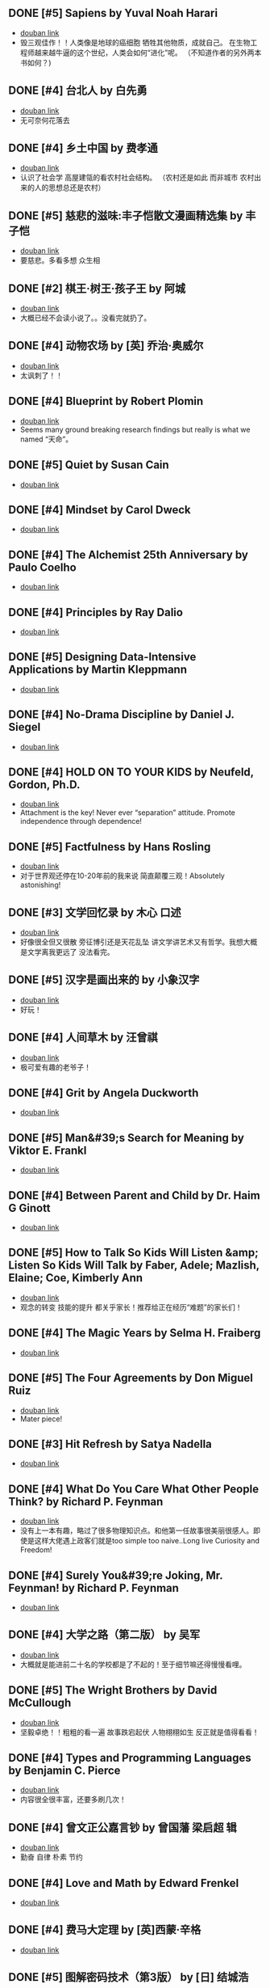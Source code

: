 ** DONE [#5] Sapiens by Yuval Noah Harari
CLOSED: [2022-11-24]
- [[https://book.douban.com/subject/25963767/][douban link]]
- 毁三观佳作！！人类像是地球的癌细胞 牺牲其他物质，成就自己。 在生物工程师越来越牛逼的这个世纪，人类会如何“进化”呢。 （不知道作者的另外两本书如何？)

** DONE [#4] 台北人 by 白先勇
CLOSED: [2020-03-16]
- [[https://book.douban.com/subject/26253699/][douban link]]
- 无可奈何花落去

** DONE [#4] 乡土中国 by 费孝通
CLOSED: [2019-08-13]
- [[https://book.douban.com/subject/20395476/][douban link]]
- 认识了社会学 高屋建瓴的看农村社会结构。 （农村还是如此 而非城市 农村出来的人的思想总还是农村）

** DONE [#5] 慈悲的滋味:丰子恺散文漫画精选集 by 丰子恺
CLOSED: [2019-08-13]
- [[https://book.douban.com/subject/27069087/][douban link]]
- 要慈悲。多看多想 众生相

** DONE [#2] 棋王·树王·孩子王 by 阿城
CLOSED: [2019-08-13]
- [[https://book.douban.com/subject/26734559/][douban link]]
- 大概已经不会读小说了。。没看完就扔了。

** DONE [#4] 动物农场 by [英] 乔治·奥威尔
CLOSED: [2019-01-07]
- [[https://book.douban.com/subject/2035179/][douban link]]
- 太讽刺了！！

** DONE [#4] Blueprint by Robert Plomin
CLOSED: [2018-12-28]
- [[https://book.douban.com/subject/30340762/][douban link]]
- Seems many ground breaking research findings but really is what we named “天命”。

** DONE [#5] Quiet by Susan Cain
CLOSED: [2018-12-21]
- [[https://book.douban.com/subject/6896459/][douban link]]

** DONE [#4] Mindset by Carol Dweck
CLOSED: [2018-12-21]
- [[https://book.douban.com/subject/3371227/][douban link]]

** DONE [#4] The Alchemist 25th Anniversary by Paulo Coelho
CLOSED: [2018-12-21]
- [[https://book.douban.com/subject/26052325/][douban link]]

** DONE [#4] Principles by Ray Dalio
CLOSED: [2018-12-21]
- [[https://book.douban.com/subject/20036150/][douban link]]

** DONE [#5] Designing Data-Intensive Applications by Martin Kleppmann
CLOSED: [2018-12-21]
- [[https://book.douban.com/subject/26197294/][douban link]]

** DONE [#4] No-Drama Discipline by Daniel J. Siegel
CLOSED: [2018-12-17]
- [[https://book.douban.com/subject/26296045/][douban link]]

** DONE [#4] HOLD ON TO YOUR KIDS by Neufeld, Gordon, Ph.D.
CLOSED: [2018-11-24]
- [[https://book.douban.com/subject/2697928/][douban link]]
- Attachment is the key! Never ever “separation” attitude. Promote independence through dependence!

** DONE [#5] Factfulness by Hans Rosling
CLOSED: [2018-11-07]
- [[https://book.douban.com/subject/30205907/][douban link]]
- 对于世界观还停在10-20年前的我来说 简直颠覆三观！Absolutely astonishing!

** DONE [#3] 文学回忆录 by 木心 口述
CLOSED: [2018-09-16]
- [[https://book.douban.com/subject/20440644/][douban link]]
- 好像很全但又很散 旁征博引还是天花乱坠 讲文学讲艺术又有哲学。我想大概是文学离我更远了 没法看完。

** DONE [#5] 汉字是画出来的 by 小象汉字
CLOSED: [2018-09-04]
- [[https://book.douban.com/subject/27136823/][douban link]]
- 好玩！

** DONE [#4] 人间草木 by 汪曾祺
CLOSED: [2018-08-18]
- [[https://book.douban.com/subject/1253310/][douban link]]
- 极可爱有趣的老爷子！

** DONE [#4] Grit by Angela Duckworth
CLOSED: [2018-07-19]
- [[https://book.douban.com/subject/26664265/][douban link]]

** DONE [#5] Man&#39;s Search for Meaning by Viktor E. Frankl
CLOSED: [2018-07-19]
- [[https://book.douban.com/subject/1902303/][douban link]]

** DONE [#4] Between Parent and Child by Dr. Haim G Ginott
CLOSED: [2018-07-19]
- [[https://book.douban.com/subject/1776302/][douban link]]

** DONE [#5] How to Talk So Kids Will Listen &amp; Listen So Kids Will Talk by Faber, Adele; Mazlish, Elaine; Coe, Kimberly Ann
CLOSED: [2018-07-19]
- [[https://book.douban.com/subject/6919629/][douban link]]
- 观念的转变 技能的提升 都关乎家长！推荐给正在经历“难题”的家长们！

** DONE [#4] The Magic Years by Selma H. Fraiberg
CLOSED: [2018-07-19]
- [[https://book.douban.com/subject/1908218/][douban link]]

** DONE [#5] The Four Agreements by Don Miguel Ruiz
CLOSED: [2018-05-02]
- [[https://book.douban.com/subject/1780967/][douban link]]
- Mater piece!

** DONE [#3] Hit Refresh by Satya Nadella
CLOSED: [2018-04-12]
- [[https://book.douban.com/subject/26988323/][douban link]]

** DONE [#4] What Do You Care What Other People Think? by Richard P. Feynman
CLOSED: [2018-04-07]
- [[https://book.douban.com/subject/1416875/][douban link]]
- 没有上一本有趣，略过了很多物理知识点。和他第一任故事很美丽很感人。即使是这样大佬遇上政客们就是too simple too naive..Long live Curiosity and Freedom!

** DONE [#4] Surely You&#39;re Joking, Mr. Feynman! by Richard P. Feynman
CLOSED: [2018-04-02]
- [[https://book.douban.com/subject/1416876/][douban link]]

** DONE [#4] 大学之路（第二版） by 吴军
CLOSED: [2018-03-21]
- [[https://book.douban.com/subject/27199584/][douban link]]
- 大概就是能进前二十名的学校都是了不起的！至于细节嘛还得慢慢看哩。

** DONE [#5] The Wright Brothers by David McCullough
CLOSED: [2018-02-05]
- [[https://book.douban.com/subject/26420890/][douban link]]
- 坚毅卓绝！！粗粗的看一遍 故事跌宕起伏 人物栩栩如生 反正就是值得看看！

** DONE [#4] Types and Programming Languages by Benjamin C. Pierce
CLOSED: [2017-12-16]
- [[https://book.douban.com/subject/1761910/][douban link]]
- 内容很全很丰富，还要多刷几次！

** DONE [#4] 曾文正公嘉言钞 by 曾国藩  梁启超 辑
CLOSED: [2017-12-16]
- [[https://book.douban.com/subject/26791259/][douban link]]
- 勤奋 自律 朴素 节约

** DONE [#4] Love and Math by Edward Frenkel
CLOSED: [2017-12-12]
- [[https://book.douban.com/subject/21983612/][douban link]]

** DONE [#4] 费马大定理 by [英]西蒙·辛格
CLOSED: [2017-12-12]
- [[https://book.douban.com/subject/3314467/][douban link]]

** DONE [#5] 图解密码技术（第3版） by [日] 结城浩
CLOSED: [2017-12-12]
- [[https://book.douban.com/subject/26822106/][douban link]]

** DONE [#4] The Hard Thing About Hard Things by Ben Horowitz
CLOSED: [2017-11-27]
- [[https://book.douban.com/subject/25823036/][douban link]]

** DONE [#4] An Introduction to Functional Programming Through Lambda Calculus by Greg Michaelson
CLOSED: [2017-11-02]
- [[https://book.douban.com/subject/6887111/][douban link]]
- 很intro 。 总算能看懂一点lambda。

** DONE [#4] Pearls of Functional Algorithm Design by Richard Bird
CLOSED: [2017-09-11]
- [[https://book.douban.com/subject/5290339/][douban link]]

** DONE [#3] From Mathematics to Generic Programming by Alexander A. Stepanov
CLOSED: [2017-06-21]
- [[https://book.douban.com/subject/25882201/][douban link]]

** DONE [#5] Thinking, Fast and Slow by Daniel Kahneman
CLOSED: [2016-03-28]
- [[https://book.douban.com/subject/6754574/][douban link]]

** DONE [#3] The Healthy Programmer by Joe Kutner
CLOSED: [2016-02-29]
- [[https://book.douban.com/subject/20507578/][douban link]]

** DONE [#4] Conceptual Mathematics: A First Introduction to Categories by F. William Lawvere
CLOSED: [2015-09-03]
- [[https://book.douban.com/subject/4672956/][douban link]]

** DONE [#4] 赢得输家的游戏 by 查尔斯·D.埃利斯
CLOSED: [2015-09-03]
- [[https://book.douban.com/subject/4888394/][douban link]]

** DONE [#5] The Innovator&#39;s Dilemma by Clayton M. Christensen
CLOSED: [2015-09-03]
- [[https://book.douban.com/subject/1461932/][douban link]]

** DONE [#4] Learn You a Haskell for Great Good! by Miran Lipovaca
CLOSED: [2015-01-09]
- [[https://book.douban.com/subject/4934481/][douban link]]

** DONE [#4] Parallel and Concurrent Programming in Haskell by Simon Marlow
CLOSED: [2014-11-12]
- [[https://book.douban.com/subject/24294415/][douban link]]

** DONE [#4] Scalable and Modular Architecture for CSS by Jonathan Snook
CLOSED: [2014-11-12]
- [[https://book.douban.com/subject/21365493/][douban link]]

** DONE [#3] 封神演义 by 许仲琳 编
CLOSED: [2014-11-12]
- [[https://book.douban.com/subject/3409573/][douban link]]

** DONE [#4] ng-book by Fullstack io
CLOSED: [2014-10-21]
- [[https://book.douban.com/subject/25848526/][douban link]]

** DONE [#3] Haskell函数式编程入门 by 张淞
CLOSED: [2014-09-25]
- [[https://book.douban.com/subject/25843224/][douban link]]
- 很适合入门，期待作者下一个版本更多内容。 印刷有很多细节错误，排版也一般，对出版社印象分减1.。。

** DONE [#4] SEO实战密码 by 昝辉Zac
CLOSED: [2014-09-25]
- [[https://book.douban.com/subject/5348144/][douban link]]

** DONE [#3] SVG Essentials (O&#39;Reilly XML) by J. Eisenberg
CLOSED: [2014-09-25]
- [[https://book.douban.com/subject/1752034/][douban link]]

** DONE [#4] 大型网站技术架构 by 李智慧
CLOSED: [2014-08-31]
- [[https://book.douban.com/subject/25723064/][douban link]]

** DONE [#4] 哲学家们都干了些什么？ by 林欣浩
CLOSED: [2014-08-18]
- [[https://book.douban.com/subject/6425061/][douban link]]

** DONE [#3] 把时间当作朋友 by 李笑来
CLOSED: [2014-08-05]
- [[https://book.douban.com/subject/3609132/][douban link]]

** DONE [#3] 送你一颗子弹 by 刘瑜
CLOSED: [2014-06-08]
- [[https://book.douban.com/subject/4238362/][douban link]]
- 有点意思，读到趣味处，也不禁以笑致之。本想，书那么漂亮，不读完可惜，像是看到一位美女，只是终究气场不对，读之未完。是的，我想外表她总是短暂的。

** DONE [#4] 藏地白皮书 by 傅真
CLOSED: [2014-06-07]
- [[https://book.douban.com/subject/3065232/][douban link]]
- 即使平凡如此，却是感人至深至情。

** DONE [#5] 曾国藩的启示 by 曾仕强
CLOSED: [2014-06-06]
- [[https://book.douban.com/subject/25801061/][douban link]]
- 知道，做不到，就不是真正的知道。

** DONE [#3] 心经禅解 by 净慧法师
CLOSED: [2014-06-02]
- [[https://book.douban.com/subject/4272190/][douban link]]

** DONE [#3] 你的生命有什么可能 by 古典
CLOSED: [2014-06-01]
- [[https://book.douban.com/subject/25870384/][douban link]]
- 好的生命，是有事做，有人爱，有问题可想，有选择的自由。

** DONE [#3] Lonely Planet:泰国(2013年全新版) by 澳大利亚Lonely Planet公司
CLOSED: [2014-06-01]
- [[https://book.douban.com/subject/25744349/][douban link]]

** DONE [#3] 一日一花 by [日]川濑敏郎
CLOSED: [2014-05-27]
- [[https://book.douban.com/subject/25799716/][douban link]]
- 非我辈能欣赏

** DONE [#4] 立春以前 by 周作人
CLOSED: [2014-05-23]
- [[https://book.douban.com/subject/19930305/][douban link]]

** DONE [#5] 史记（全四册） by 司马迁
CLOSED: [2014-05-23]
- [[https://book.douban.com/subject/5403728/][douban link]]

** DONE [#3] Java 8 Lambdas by Richard Warburton
CLOSED: [2014-05-13]
- [[https://book.douban.com/subject/25801524/][douban link]]

** DONE [#4] 舒适快眠的40个方法 by 三桥美穗
CLOSED: [2014-05-12]
- [[https://book.douban.com/subject/4140386/][douban link]]

** DONE [#4] 额尔古纳河右岸 by 迟子建
CLOSED: [2014-05-04]
- [[https://book.douban.com/subject/25837727/][douban link]]
- 美丽的鄂温克人民

** DONE [#4] 笑谈大先生 by 陈丹青
CLOSED: [2014-04-17]
- [[https://book.douban.com/subject/5905348/][douban link]]

** DONE [#4] 公正 by [美] 迈克尔·桑德尔
CLOSED: [2014-04-01]
- [[https://book.douban.com/subject/5408882/][douban link]]

** DONE [#3] SEO教程 by 吴泽欣
CLOSED: [2014-02-16]
- [[https://book.douban.com/subject/4151154/][douban link]]

** DONE [#4] 这书能让你戒烟 by 亚伦•卡尔
CLOSED: [2014-02-12]
- [[https://book.douban.com/subject/3318174/][douban link]]

** DONE [#3] 浮生六记 by [清] 沈复 著
CLOSED: [2014-02-09]
- [[https://book.douban.com/subject/4741308/][douban link]]

** DONE [#3] 精益创业 by [美] 埃里克·莱斯
CLOSED: [2014-02-06]
- [[https://book.douban.com/subject/10945606/][douban link]]

** DONE [#3] 思考的乐趣 by 顾森
CLOSED: [2014-02-06]
- [[https://book.douban.com/subject/10779597/][douban link]]

** DONE [#5] 阿勒泰的角落 by 李娟
CLOSED: [2014-01-22]
- [[https://book.douban.com/subject/24922716/][douban link]]

** DONE [#4] 心如钢铁地追求幸福 by 囧之女神
CLOSED: [2014-01-14]
- [[https://book.douban.com/subject/25752046/][douban link]]

** DONE [#3] 写给大家看的设计书（第3版） by [美] Robin Williams
CLOSED: [2014-01-08]
- [[https://book.douban.com/subject/3323633/][douban link]]

** DONE [#4] 金钱不能买什么 by 迈克尔•桑德尔 (Michael Sandel)
CLOSED: [2014-01-08]
- [[https://book.douban.com/subject/20366367/][douban link]]

** DONE [#3] 反对完美 by （美）迈克尔·桑德尔
CLOSED: [2014-01-08]
- [[https://book.douban.com/subject/24699866/][douban link]]

** DONE [#3] 情到浓时情转薄 by 林东林
CLOSED: [2014-01-01]
- [[https://book.douban.com/subject/25722001/][douban link]]

** DONE [#5] 宽恕就是爱 by 保罗·费里尼
CLOSED: [2013-12-22]
- [[https://book.douban.com/subject/3642050/][douban link]]
- 人生旅途上，你只要宽恕一个人，那就是你自己。
“知错能改，善莫大焉！” 很多时候只是不知道自己错了，知道自己错了也执迷不返。

** DONE [#3] 用AngularJS开发下一代Web应用 by [美] Brad Green
CLOSED: [2013-12-16]
- [[https://book.douban.com/subject/25752512/][douban link]]
- Quit cool framework.

** DONE [#5] 论语注 by 康有為
CLOSED: [2013-11-11]
- [[https://book.douban.com/subject/11591823/][douban link]]
- 孔道之大矣哉。不得其门，困也。

** DONE [#4] 富爸爸 穷爸爸（财商教育版） by [美] 罗伯特·清崎
CLOSED: [2013-10-29]
- [[https://book.douban.com/subject/6438293/][douban link]]

** DONE [#4] Introduction to Functional Programming by Richard Bird
CLOSED: [2013-10-27]
- [[https://book.douban.com/subject/4285532/][douban link]]

** DONE [#3] 我们仨 by 杨绛
CLOSED: [2013-10-10]
- [[https://book.douban.com/subject/1023045/][douban link]]
- 世间好物不坚牢，彩云易散琉璃脆。

** DONE [#3] 说岳全传 by （清）钱彩 著
CLOSED: [2013-09-19]
- [[https://book.douban.com/subject/3415525/][douban link]]
- 封神演义+三国演义+水浒传+西游记

** DONE [#4] 我们YY吧 by 黑背
CLOSED: [2013-08-20]
- [[https://book.douban.com/subject/3088345/][douban link]]

** DONE [#4] 史玉柱自述 by 优米网
CLOSED: [2013-08-20]
- [[https://book.douban.com/subject/24541955/][douban link]]

** DONE [#3] 庄子諵譁（下） by 南怀瑾
CLOSED: [2013-08-20]
- [[https://book.douban.com/subject/2221115/][douban link]]

** DONE [#3] 庄子諵譁（上） by 南怀瑾
CLOSED: [2013-08-08]
- [[https://book.douban.com/subject/2149717/][douban link]]

** DONE [#4] Real World Haskell by Bryan O&#39;Sullivan
CLOSED: [2013-07-10]
- [[https://book.douban.com/subject/3134515/][douban link]]

** DONE [#3] 少有人走的路 by [美] M·斯科特·派克
CLOSED: [2013-07-10]
- [[https://book.douban.com/subject/1775691/][douban link]]
- 爱，行动，关注，倾听。
自我界限，需要扩大。
独立。关心。

** DONE [#5] 孝经译注 by 胡平生
CLOSED: [2013-06-25]
- [[https://book.douban.com/subject/1042419/][douban link]]
- 子曰：”吾志在《春秋》，行在《孝经》。“

** DONE [#3] 中国智慧 by 易中天
CLOSED: [2013-06-23]
- [[https://book.douban.com/subject/5398195/][douban link]]

** DONE [#3] 特别的一天 by 江苏文艺出版社
CLOSED: [2013-06-19]
- [[https://book.douban.com/subject/10570257/][douban link]]

** DONE [#4] 寻路中国 by [美] 彼得·海斯勒
CLOSED: [2013-06-19]
- [[https://book.douban.com/subject/5414391/][douban link]]

** DONE [#5] 三国演义 by 罗贯中
CLOSED: [2013-05-25]
- [[https://book.douban.com/subject/1483894/][douban link]]

** DONE [#4] 致我们终将逝去的青春 by 辛夷坞
CLOSED: [2013-05-12]
- [[https://book.douban.com/subject/6714861/][douban link]]

** DONE [#4] 浮年锦记 by 郑乔尹
CLOSED: [2013-03-16]
- [[https://book.douban.com/subject/20473560/][douban link]]

** DONE [#4] 霍比特人 by [英] J.R.R.托尔金
CLOSED: [2013-03-14]
- [[https://book.douban.com/subject/20370889/][douban link]]

** DONE [#4] 老子他说续集 by 南怀瑾
CLOSED: [2013-03-12]
- [[https://book.douban.com/subject/4898170/][douban link]]

** DONE [#4] 原本大学微言 by 南怀瑾
CLOSED: [2013-02-09]
- [[https://book.douban.com/subject/1248105/][douban link]]

** DONE [#3] 我是沃兹 by 斯蒂夫·沃兹尼亚克
CLOSED: [2013-01-31]
- [[https://book.douban.com/subject/2130054/][douban link]]

** DONE [#4] 呻吟语 by 吕坤
CLOSED: [2013-01-20]
- [[https://book.douban.com/subject/3007543/][douban link]]

** DONE [#4] 四步创业法 by [美] Steven Gary Blank
CLOSED: [2013-01-07]
- [[https://book.douban.com/subject/11516567/][douban link]]

** DONE [#4] 看见 by 柴静
CLOSED: [2012-12-23]
- [[https://book.douban.com/subject/20427187/][douban link]]
- 事实的力量

** DONE [#5] 传习录 by [明] 王阳明撰
CLOSED: [2012-10-01]
- [[https://book.douban.com/subject/3007268/][douban link]]

** DONE [#4] 老子他说 by 南怀瑾
CLOSED: [2012-08-23]
- [[https://book.douban.com/subject/1489670/][douban link]]

** DONE [#4] 易经杂说 by 南怀瑾
CLOSED: [2012-08-08]
- [[https://book.douban.com/subject/1066108/][douban link]]

** DONE [#4] 我说参同契（上） by 南怀瑾 讲述
CLOSED: [2012-08-08]
- [[https://book.douban.com/subject/3802048/][douban link]]

** DONE [#4] 我说参同契（中） by 南怀瑾
CLOSED: [2012-08-08]
- [[https://book.douban.com/subject/4188381/][douban link]]

** DONE [#5] 软件随想录 by Joel Spolsky
CLOSED: [2012-08-08]
- [[https://book.douban.com/subject/4163938/][douban link]]

** DONE [#5] 论语别裁(上下) by 南怀瑾
CLOSED: [2012-08-01]
- [[https://book.douban.com/subject/1011215/][douban link]]

** DONE [#4] Secrets of the JavaScript Ninja by John Resig
CLOSED: [2012-08-01]
- [[https://book.douban.com/subject/3176860/][douban link]]

** DONE [#4] Linux/Unix设计思想 by 甘卡兹
CLOSED: [2012-07-25]
- [[https://book.douban.com/subject/7564417/][douban link]]

** DONE [#4] High Performance Web Sites by Steve Souders
CLOSED: [2012-07-03]
- [[https://book.douban.com/subject/2084131/][douban link]]

** DONE [#4] 逝去的武林 by 李仲轩 口述
CLOSED: [2012-07-03]
- [[https://book.douban.com/subject/1924213/][douban link]]

** DONE [#3] HTML5和CSS3实例教程 by Brian P.Hogan
CLOSED: [2012-06-22]
- [[https://book.douban.com/subject/6977329/][douban link]]

** DONE [#4] Coders at Work by Peter Seibel
CLOSED: [2012-06-03]
- [[https://book.douban.com/subject/3673223/][douban link]]

** DONE [#4] 金刚经说什么 by 南怀瑾
CLOSED: [2012-04-08]
- [[https://book.douban.com/subject/1409704/][douban link]]

** DONE [#4] 突然就走到了西藏 by 陈坤
CLOSED: [2012-04-04]
- [[https://book.douban.com/subject/7064313/][douban link]]
- 行走的力量

** DONE [#4] Masterminds of Programming by Federico Biancuzzi
CLOSED: [2012-04-02]
- [[https://book.douban.com/subject/2258023/][douban link]]

** DONE [#4] 这些人，那些事 by 吴念真
CLOSED: [2012-03-25]
- [[https://book.douban.com/subject/6388661/][douban link]]
- 有一些回忆

** DONE [#5] JavaScript Patterns by Stoyan Stefanov
CLOSED: [2012-03-23]
- [[https://book.douban.com/subject/5252901/][douban link]]

** DONE [#4] 云南 by 叶孝忠
CLOSED: [2012-03-20]
- [[https://book.douban.com/subject/4817396/][douban link]]

** DONE [#3] 松本行弘的程序世界 by 松本行弘
CLOSED: [2012-03-13]
- [[https://book.douban.com/subject/6756090/][douban link]]

** DONE [#5] Reality Check by Guy Kawasaki
CLOSED: [2012-03-13]
- [[https://book.douban.com/subject/5972612/][douban link]]

** DONE [#5] 互联网创业启示录 by 鲍勃·沃尔什
CLOSED: [2012-03-03]
- [[https://book.douban.com/subject/6954094/][douban link]]

** DONE [#4] Getting Real by Jason Fried
CLOSED: [2012-02-27]
- [[https://book.douban.com/subject/3567853/][douban link]]

** DONE [#4] 圣诞礼物 by 【美】约翰•麦克阿瑟 著
CLOSED: [2012-01-29]
- [[https://book.douban.com/subject/5392509/][douban link]]

** DONE [#4] 从书房到厨房 by 杨牧谷
CLOSED: [2012-01-12]
- [[https://book.douban.com/subject/3897498/][douban link]]

** DONE [#5] JavaScript by Douglas Crockford
CLOSED: [2011-12-07]
- [[https://book.douban.com/subject/2994925/][douban link]]

** DONE [#5] Rework by Jason Fried
CLOSED: [2011-11-30]
- [[https://book.douban.com/subject/3889178/][douban link]]

** DONE [#4] An Introduction to Programming in Emacs Lisp by Robert J. Chassell
CLOSED: [2011-11-28]
- [[https://book.douban.com/subject/1432501/][douban link]]

** DONE [#4] 相系深深 by 杨牧谷
CLOSED: [2011-10-02]
- [[https://book.douban.com/subject/6730542/][douban link]]
- &#34;爱是会寻求办法使之有效，因此真爱总是有创意的&#34;。也许神爱世人的另一个启示是教人何为爱，如何爱。

** DONE [#4] 王立群读《史记》之秦始皇（上） by 王立群
CLOSED: [2011-09-26]
- [[https://book.douban.com/subject/3272882/][douban link]]
- 战国的故事很精彩

** DONE [#4] 大风歌（上） by 王立群
CLOSED: [2011-09-15]
- [[https://book.douban.com/subject/5979219/][douban link]]

** DONE [#4] 王立群读《史记》之项羽 by 王立群
CLOSED: [2011-09-14]
- [[https://book.douban.com/subject/2365410/][douban link]]

** DONE [#4] 中国通史 by 吕思勉
CLOSED: [2011-09-04]
- [[https://book.douban.com/subject/2372095/][douban link]]
- 白话本国史（上下）

** DONE [#5] Programming Collective Intelligence by Toby Segaran
CLOSED: [2011-09-04]
- [[https://book.douban.com/subject/2209702/][douban link]]

** DONE [#4] 黄帝内经 by 曲黎敏
CLOSED: [2011-09-04]
- [[https://book.douban.com/subject/3110727/][douban link]]

** DONE [#5] 浪潮之巅 by 吴军
CLOSED: [2011-08-20]
- [[https://book.douban.com/subject/6709783/][douban link]]

** DONE [#4] Hackers and Painters by Paul Graham
CLOSED: [2011-08-18]
- [[https://book.douban.com/subject/1395495/][douban link]]

** DONE [#4] Structure and Interpretation of Computer Programs - 2nd Editio... by Harold Abelson
CLOSED: [2011-04-26]
- [[https://book.douban.com/subject/1451622/][douban link]]

** DONE [#4] Programming Pearls by Jon Bentley
CLOSED: [2011-04-26]
- [[https://book.douban.com/subject/1484451/][douban link]]

** DONE [#4] 易经真的很容易 by 陕西师范大学出版社
CLOSED: [2011-04-26]
- [[https://book.douban.com/subject/3415083/][douban link]]

** DONE [#4] 王立群读《史记》之汉武帝 by 王立群
CLOSED: [2011-04-26]
- [[https://book.douban.com/subject/2058145/][douban link]]

** DONE [#4] Higher-Order Perl by Mark Jason Dominus
CLOSED: [2011-04-10]
- [[https://book.douban.com/subject/1760289/][douban link]]

** DONE [#3] 善良丰富高贵 by 周国平
CLOSED: [2011-02-23]
- [[https://book.douban.com/subject/2137279/][douban link]]

** DONE [#4] 货币战争 by 宋鸿兵 编著
CLOSED: [2011-02-23]
- [[https://book.douban.com/subject/2081876/][douban link]]

** DONE 管理的真相 by 曾仕强
CLOSED: [2009-12-14]
- [[https://book.douban.com/subject/3744109/][douban link]]

** DONE 麦田里的守望者 by [美国] J. D. 塞林格
CLOSED: [2009-11-27]
- [[https://book.douban.com/subject/1082518/][douban link]]

** DONE [#4] Effective Java by Joshua Bloch
CLOSED: [2009-06-28]
- [[https://book.douban.com/subject/1246129/][douban link]]

** DONE 编程之道 by Geoffrey James
CLOSED: [2009-06-28]
- [[https://book.douban.com/subject/1899158/][douban link]]

** DONE 山居笔记 by 余秋雨
CLOSED: [2009-05-19]
- [[https://book.douban.com/subject/1000482/][douban link]]

** DONE [#5] Mastering Regular Expressions 3rd by Jeffrey E.F. Friedl
CLOSED: [2009-05-10]
- [[https://book.douban.com/subject/1872091/][douban link]]

** DONE 数学与哲学 by 张景中
CLOSED: [2009-05-10]
- [[https://book.douban.com/subject/1020679/][douban link]]

** DONE [#4] 季羡林禅心佛语 by 季羡林
CLOSED: [2009-04-11]
- [[https://book.douban.com/subject/3165352/][douban link]]

** DONE 文化苦旅 by 余秋雨
CLOSED: [2009-04-11]
- [[https://book.douban.com/subject/1050339/][douban link]]

** DONE 行者无疆 by 余秋雨
CLOSED: [2009-04-11]
- [[https://book.douban.com/subject/1054889/][douban link]]

** DONE 霜冷长河 by 余秋雨
CLOSED: [2009-04-11]
- [[https://book.douban.com/subject/1082201/][douban link]]

** DONE [#4] Learning GNU Emacs Third Edition by Debra Cameron
CLOSED: [2009-04-11]
- [[https://book.douban.com/subject/1431970/][douban link]]

** DONE 人间词话 by 王国维
CLOSED: [2009-03-21]
- [[https://book.douban.com/subject/1203426/][douban link]]

** DONE [#4] Unix Power Tools, Third Edition by Shelley Powers
CLOSED: [2009-03-18]
- [[https://book.douban.com/subject/1469315/][douban link]]

** DONE [#4] 中国哲学简史 by 冯友兰
CLOSED: [2009-03-08]
- [[https://book.douban.com/subject/1021273/][douban link]]

** DONE [#5] 深入浅出设计模式（影印版） by Eric Freeman
CLOSED: [2009-01-10]
- [[https://book.douban.com/subject/1488876/][douban link]]

** DONE [#4] 黄帝内经·养生智慧 by 曲黎敏
CLOSED: [2009-01-07]
- [[https://book.douban.com/subject/2339948/][douban link]]

** DONE [#4] 康熙教子庭训格言 by 唐汉
CLOSED: [2009-01-07]
- [[https://book.douban.com/subject/1015435/][douban link]]

** DONE 敏捷软件开发（影印版） by 马丁
CLOSED: [2008-07-31]
- [[https://book.douban.com/subject/1106301/][douban link]]

** DONE [#4] JavaScript: The Definitive Guide, 5th Edition by David Flanagan
CLOSED: [2008-07-18]
- [[https://book.douban.com/subject/1775608/][douban link]]

** DONE [#4] The Practice of Programming by Brian W. Kernighan
CLOSED: [2008-07-05]
- [[https://book.douban.com/subject/1459281/][douban link]]

** DONE Design Patterns by Erich Gamma
CLOSED: [2008-07-05]
- [[https://book.douban.com/subject/1436745/][douban link]]

** DONE 侠客行 by 金庸
CLOSED: [2008-06-10]
- [[https://book.douban.com/subject/1789842/][douban link]]

** DONE [#5] Refactoring by Martin Fowler
CLOSED: [2008-05-18]
- [[https://book.douban.com/subject/1419359/][douban link]]

** DONE 圈子圈套 by 王强
CLOSED: [2008-04-24]
- [[https://book.douban.com/subject/1433050/][douban link]]

** DONE [#5] The Pragmatic Programmer by Andrew Hunt
CLOSED: [2008-04-24]
- [[https://book.douban.com/subject/1417047/][douban link]]

